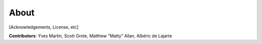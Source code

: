 ************************************************************************
About
************************************************************************

[Acknowledgements, License, etc]

**Contributors**: Yves Martin, Scott Grote, Matthew “Matty” Allan, Albéric de Lajarte
